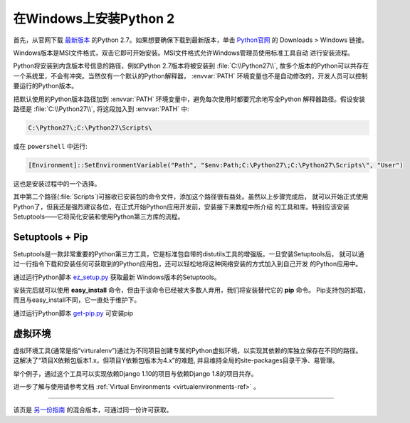 .. _install-windows:

在Windows上安装Python 2
============================

.. image:: https://farm5.staticflickr.com/4268/34435688560_4cc2a7bcbb_k_d.jpg

首先，从官网下载 `最新版本 <https://www.python.org/ftp/python/2.7.14/python-2.7.14.msi>`_
的Python 2.7。如果想要确保下载到最新版本，单击 `Python官网 <http://python.org>`_ 的
Downloads > Windows 链接。

Windows版本是MSI文件格式，双击它即可开始安装。MSI文件格式允许Windows管理员使用标准工具自动
进行安装流程。

Python将安装到内含版本号信息的路径，例如Python 2.7版本将被安装到 :file:`C:\\Python27\\`, 
故多个版本的Python可以共存在一个系统里，不会有冲突。当然仅有一个默认的Python解释器，
:envvar:`PATH` 环境变量也不是自动修改的，开发人员可以控制要运行的Python版本。

把默认使用的Python版本路径加到 :envvar:`PATH` 环境变量中，避免每次使用时都要冗余地写全Python
解释器路径。假设安装路径是 :file:`C:\\Python27\\`, 将这段加入到 :envvar:`PATH` 中:

.. code-block:: console

    C:\Python27\;C:\Python27\Scripts\

或在 ``powershell`` 中运行:

.. code-block:: console

    [Environment]::SetEnvironmentVariable("Path", "$env:Path;C:\Python27\;C:\Python27\Scripts\", "User")

这也是安装过程中的一个选择。

其中第二个路径(:file:`Scripts`)可接收已安装包的命令文件，添加这个路径很有益处。虽然以上步骤完成后，
就可以开始正式使用Python了，但我还是强烈建议各位，在正式开始Python应用开发前，安装接下来教程中所介绍
的工具和库。特别应该安装Setuptools——它将简化安装和使用Python第三方库的流程。

Setuptools + Pip
----------------

Setuptools是一款非常重要的Python第三方工具，它是标准包自带的distutils工具的增强版。一旦安装Setuptools后，
就可以通过一行指令下载和安装任何可获取到的Python应用包，还可以轻松地将这种网络安装的方式加入到自己开发
的Python应用中。

通过运行Python脚本 `ez_setup.py <https://bootstrap.pypa.io/ez_setup.py>`_ 获取最新
Windows版本的Setuptools。

安装完后就可以使用 **easy_install** 命令，但由于该命令已经被大多数人弃用，我们将安装替代它的 **pip** 命令。
Pip支持包的卸载，而且与easy_install不同，它一直处于维护下。

通过运行Python脚本 `get-pip.py <https://raw.github.com/pypa/pip/master/contrib/get-pip.py>`_ 可安装pip


虚拟环境
--------------------

虚拟环境工具(通常是指“virturalenv”)通过为不同项目创建专属的Python虚拟环境，以实现其依赖的库独立保存在不同的路径。
这解决了“项目X依赖包版本1.x，但项目Y依赖包版本为4.x”的难题, 并且维持全局的site-packages目录干净、易管理。 

举个例子，通过这个工具可以实现依赖Django 1.10的项目与依赖Django 1.8的项目共存。

进一步了解与使用请参考文档 :ref:`Virtual Environments <virtualenvironments-ref>` 。

--------------------------------

该页是 `另一份指南 <http://www.stuartellis.eu/articles/python-development-windows/>`_ 的混合版本，可通过同一份许可获取。


